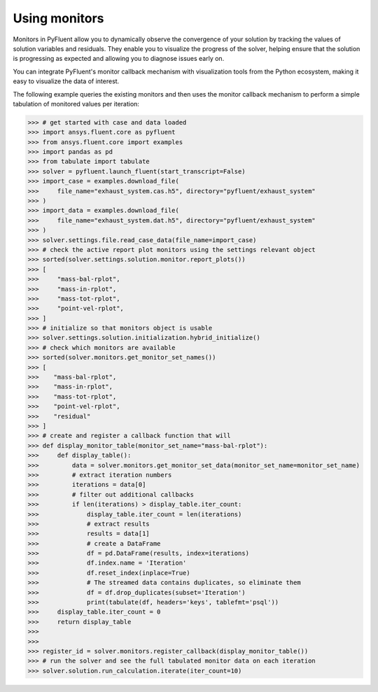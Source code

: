 .. _ref_monitors_guide:

Using monitors
==============

Monitors in PyFluent allow you to dynamically observe the convergence of
your solution by tracking the values of solution variables and residuals.
They enable you to visualize the progress of the solver, helping ensure that
the solution is progressing as expected and allowing you to diagnose issues 
early on.

You can integrate PyFluent's monitor callback mechanism with visualization
tools from the Python ecosystem, making it easy to visualize the data of interest.

The following example queries the existing monitors and then uses the monitor
callback mechanism to perform a simple tabulation of monitored values per iteration:

.. code-block:: python

  >>> # get started with case and data loaded
  >>> import ansys.fluent.core as pyfluent
  >>> from ansys.fluent.core import examples
  >>> import pandas as pd
  >>> from tabulate import tabulate
  >>> solver = pyfluent.launch_fluent(start_transcript=False)
  >>> import_case = examples.download_file(
  >>>     file_name="exhaust_system.cas.h5", directory="pyfluent/exhaust_system"
  >>> )
  >>> import_data = examples.download_file(
  >>>     file_name="exhaust_system.dat.h5", directory="pyfluent/exhaust_system"
  >>> )
  >>> solver.settings.file.read_case_data(file_name=import_case)
  >>> # check the active report plot monitors using the settings relevant object
  >>> sorted(solver.settings.solution.monitor.report_plots())
  >>> [
  >>>     "mass-bal-rplot",
  >>>     "mass-in-rplot",
  >>>     "mass-tot-rplot",
  >>>     "point-vel-rplot",
  >>> ]
  >>> # initialize so that monitors object is usable
  >>> solver.settings.solution.initialization.hybrid_initialize()
  >>> # check which monitors are available
  >>> sorted(solver.monitors.get_monitor_set_names())
  >>> [
  >>>    "mass-bal-rplot",
  >>>    "mass-in-rplot",
  >>>    "mass-tot-rplot",
  >>>    "point-vel-rplot",
  >>>    "residual"
  >>> ]
  >>> # create and register a callback function that will 
  >>> def display_monitor_table(monitor_set_name="mass-bal-rplot"):
  >>>     def display_table():
  >>>         data = solver.monitors.get_monitor_set_data(monitor_set_name=monitor_set_name)
  >>>         # extract iteration numbers
  >>>         iterations = data[0]
  >>>         # filter out additional callbacks
  >>>         if len(iterations) > display_table.iter_count:
  >>>             display_table.iter_count = len(iterations)
  >>>             # extract results
  >>>             results = data[1]
  >>>             # create a DataFrame
  >>>             df = pd.DataFrame(results, index=iterations)
  >>>             df.index.name = 'Iteration'
  >>>             df.reset_index(inplace=True)
  >>>             # The streamed data contains duplicates, so eliminate them
  >>>             df = df.drop_duplicates(subset='Iteration')
  >>>             print(tabulate(df, headers='keys', tablefmt='psql'))
  >>>     display_table.iter_count = 0
  >>>     return display_table
  >>>
  >>>
  >>> register_id = solver.monitors.register_callback(display_monitor_table())
  >>> # run the solver and see the full tabulated monitor data on each iteration
  >>> solver.solution.run_calculation.iterate(iter_count=10)
